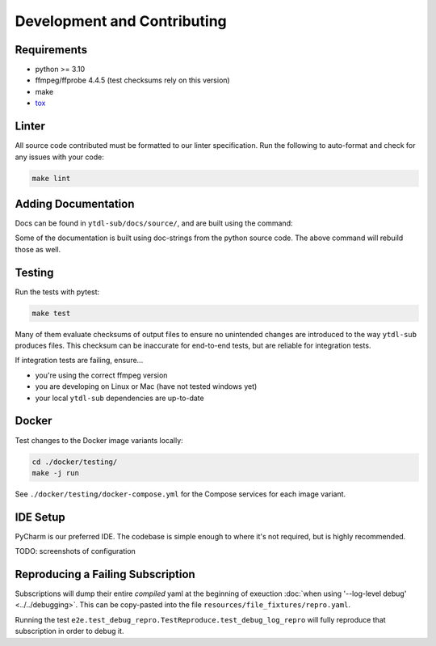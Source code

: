 Development and Contributing
============================


Requirements
------------

- python >= 3.10
- ffmpeg/ffprobe 4.4.5 (test checksums rely on this version)
- make
- `tox`_

.. _`tox`: https://tox.wiki/en/4.28.4/installation.html


Linter
------

All source code contributed must be formatted to our linter specification.  Run the
following to auto-format and check for any issues with your code:

.. code-block:: shell

   make lint


Adding Documentation
--------------------

Docs can be found in ``ytdl-sub/docs/source/``, and are built using the command:


.. code-block:: shell
   :caption:
      Viewable at http://localhost:63342/ytdl-sub/docs/build/html/index.html once built

   make docs

Some of the documentation is built using doc-strings from the python source code. The
above command will rebuild those as well.


Testing
-------

Run the tests with pytest:

.. code-block:: shell

   make test

Many of them evaluate checksums of output files to ensure no unintended changes are
introduced to the way ``ytdl-sub`` produces files. This checksum can be inaccurate for
end-to-end tests, but are reliable for integration tests.

If integration tests are failing, ensure...

- you're using the correct ffmpeg version
- you are developing on Linux or Mac (have not tested windows yet)
- your local ``ytdl-sub`` dependencies are up-to-date


Docker
------

Test changes to the Docker image variants locally:

.. code-block:: shell

   cd ./docker/testing/
   make -j run

See ``./docker/testing/docker-compose.yml`` for the Compose services for each image
variant.


IDE Setup
---------

PyCharm is our preferred IDE. The codebase is simple enough to where it's not required,
but is highly recommended.

TODO: screenshots of configuration


Reproducing a Failing Subscription
----------------------------------

Subscriptions will dump their entire *compiled* yaml at the beginning of exeuction
:doc:`when using '--log-level debug' <../../debugging>`. This can be copy-pasted into
the file ``resources/file_fixtures/repro.yaml``.

Running the test ``e2e.test_debug_repro.TestReproduce.test_debug_log_repro`` will fully
reproduce that subscription in order to debug it.
